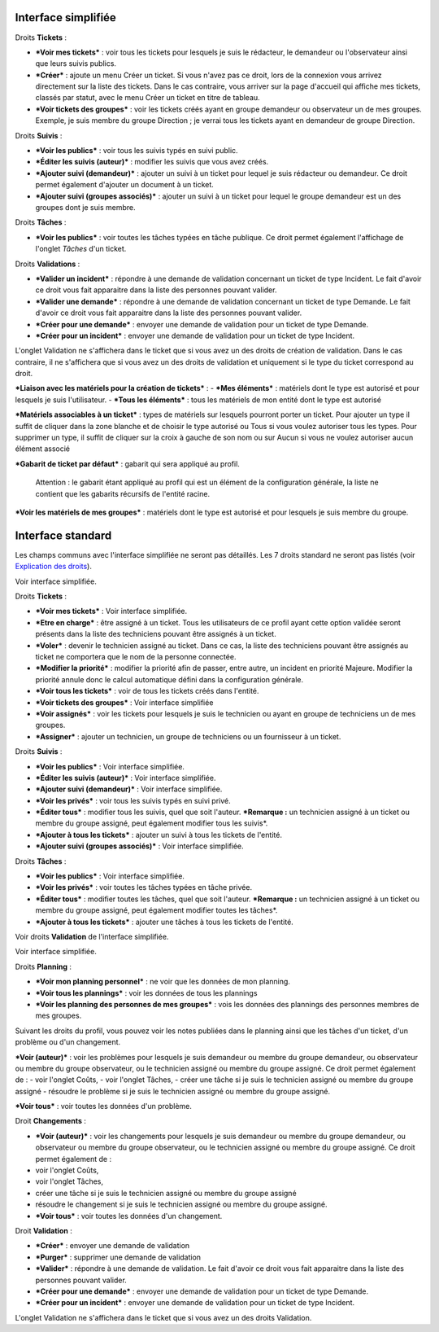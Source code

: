 Interface simplifiée
====================

.. figure:: /image/assistancePO.png
   :alt: image
   image

Droits **Tickets** :

- ***Voir mes tickets*** : voir tous les tickets pour lesquels je suis le rédacteur, le demandeur ou l'observateur ainsi que leurs suivis publics.

- ***Créer*** : ajoute un menu Créer un ticket. Si vous n'avez pas ce droit, lors de la connexion vous arrivez directement sur la liste des tickets. Dans le cas contraire, vous arriver sur la page d'accueil qui affiche mes tickets, classés par statut, avec le menu Créer un ticket en titre de tableau.

- ***Voir tickets des groupes*** : voir les tickets créés ayant en groupe demandeur ou observateur un de mes groupes. Exemple, je suis membre du groupe Direction ; je verrai tous les tickets ayant en demandeur de groupe Direction.

Droits **Suivis** :

- ***Voir les publics*** : voir tous les suivis typés en suivi public.

- ***Éditer les suivis (auteur)*** : modifier les suivis que vous avez créés.

- ***Ajouter suivi (demandeur)*** : ajouter un suivi à un ticket pour lequel je suis rédacteur ou demandeur. Ce droit permet également d'ajouter un document à un ticket.

- ***Ajouter suivi (groupes associés)*** : ajouter un suivi à un ticket pour lequel le groupe demandeur est un des groupes dont je suis membre.

Droits **Tâches** :

- ***Voir les publics*** : voir toutes les tâches typées en tâche publique. Ce droit permet également l'affichage de l'onglet *Tâches* d'un ticket.

Droits **Validations** :

- ***Valider un incident*** : répondre à une demande de validation concernant un ticket de type Incident. Le fait d'avoir ce droit vous fait apparaitre dans la liste des personnes pouvant valider.

- ***Valider une demande*** : répondre à une demande de validation concernant un ticket de type Demande. Le fait d'avoir ce droit vous fait apparaitre dans la liste des personnes pouvant valider.

- ***Créer pour une demande*** : envoyer une demande de validation pour un ticket de type Demande.

- ***Créer pour un incident*** : envoyer une demande de validation pour un ticket de type Incident.

L'onglet Validation ne s'affichera dans le ticket que si vous avez un des droits de création de validation. Dans le cas contraire, il ne s'affichera que si vous avez un des droits de validation et uniquement si le type du ticket correspond au droit.

.. figure:: /image/associationsPO.png
   :alt: image
   image

***Liaison avec les matériels pour la création de tickets*** : 
- ***Mes éléments*** : matériels dont le type est autorisé et pour lesquels je suis l'utilisateur.
- ***Tous les éléments*** : tous les matériels de mon entité dont le type est autorisé

***Matériels associables à un ticket*** : types de matériels sur lesquels pourront porter un ticket. Pour ajouter un type il suffit de cliquer dans la zone blanche et de choisir le type autorisé ou Tous si vous voulez autoriser tous les types. Pour supprimer un type, il suffit de cliquer sur la croix à gauche de son nom ou sur Aucun si vous ne voulez autoriser aucun élément associé

***Gabarit de ticket par défaut*** : gabarit qui sera appliqué au profil.

    Attention : le gabarit étant appliqué au profil qui est un élément de la configuration générale, la liste ne contient que les gabarits récursifs de l'entité racine.

***Voir les matériels de mes groupes*** : matériels dont le type est autorisé et pour lesquels je suis membre du groupe.

Interface standard
==================

Les champs communs avec l'interface simplifiée ne seront pas détaillés.  Les 7 droits standard ne seront pas listés (voir `Explication des droits <07_Module_Administration/07_Profils/01_Profils.rst>`__).

|image| Voir interface simplifiée.

|image| Droits **Tickets** :

- ***Voir mes tickets*** : Voir interface simplifiée.

- ***Etre en charge*** : être assigné à un ticket. Tous les utilisateurs de ce profil ayant cette option validée seront présents dans la liste des techniciens pouvant être assignés à un ticket.

- ***Voler*** : devenir le technicien assigné au ticket. Dans ce cas, la liste des techniciens pouvant être assignés au ticket ne comportera que le nom de la personne connectée.

- ***Modifier la priorité*** : modifier la priorité afin de passer, entre autre, un incident en priorité Majeure. Modifier la priorité annule donc le calcul automatique défini dans la configuration générale.

- ***Voir tous les tickets*** : voir de tous les tickets créés dans l'entité.

- ***Voir tickets des groupes*** : Voir interface simplifiée

- ***Voir assignés*** : voir les tickets pour lesquels je suis le technicien ou ayant en groupe de techniciens un de mes groupes.

- ***Assigner*** : ajouter un technicien, un groupe de techniciens ou un fournisseur à un ticket.

|image| Droits **Suivis** :

- ***Voir les publics*** : Voir interface simplifiée.
- ***Éditer les suivis (auteur)*** : Voir interface simplifiée.
- ***Ajouter suivi (demandeur)*** : Voir interface simplifiée.

- ***Voir les privés*** : voir tous les suivis typés en suivi privé.

- ***Éditer tous*** : modifier tous les suivis, quel que soit l'auteur.
  ***Remarque :** un technicien assigné à un ticket ou membre du groupe assigné, peut également modifier tous les suivis*.

- ***Ajouter à tous les tickets*** : ajouter un suivi à tous les tickets de l'entité.

- ***Ajouter suivi (groupes associés)*** : Voir interface simplifiée.

Droits **Tâches** :

- ***Voir les publics*** : Voir interface simplifiée.

- ***Voir les privés*** : voir toutes les tâches typées en tâche privée.

- ***Éditer tous*** : modifier toutes les tâches, quel que soit l'auteur. ***Remarque :** un technicien assigné à un ticket ou membre du groupe assigné, peut également modifier toutes les tâches*.

- ***Ajouter à tous les tickets*** : ajouter une tâches à tous les tickets de l'entité.

|image| Voir droits **Validation** de l'interface simplifiée.

|image| Voir interface simplifiée.

|image| Droits **Planning** :

- ***Voir mon planning personnel*** : ne voir que les données de mon planning.

- ***Voir tous les plannings*** : voir les données de tous les plannings

- ***Voir les planning des personnes de mes groupes*** : vois les données des plannings des personnes membres de mes groupes.

Suivant les droits du profil, vous pouvez voir les notes publiées dans le planning ainsi que les tâches d'un ticket, d'un problème ou d'un changement.

.. figure:: /image/problemes.png
   :alt: image
   image

***Voir (auteur)*** : voir les problèmes pour lesquels je suis demandeur ou membre du groupe demandeur, ou observateur ou membre du groupe observateur, ou le technicien assigné ou membre du groupe assigné. Ce droit permet également de : - voir l'onglet Coûts, - voir l'onglet Tâches, - créer une tâche si je suis le technicien assigné ou membre du groupe assigné - résoudre le problème si je suis le technicien assigné ou membre du groupe assigné.

***Voir tous*** : voir toutes les données d'un problème.

|image| Droit **Changements** :

- ***Voir (auteur)*** : voir les changements pour lesquels je suis demandeur ou membre du groupe demandeur, ou observateur ou membre du groupe observateur, ou le technicien assigné ou membre du groupe assigné. Ce droit permet également de :
- voir l'onglet Coûts,
- voir l'onglet Tâches,
- créer une tâche si je suis le technicien assigné ou membre du groupe assigné
- résoudre le changement si je suis le technicien assigné ou membre du groupe assigné.

- ***Voir tous*** : voir toutes les données d'un changement.

Droit **Validation** :

- ***Créer*** : envoyer une demande de validation

- ***Purger*** : supprimer une demande de validation

- ***Valider*** : répondre à une demande de validation. Le fait d'avoir ce droit vous fait apparaitre dans la liste des personnes pouvant valider.

- ***Créer pour une demande*** : envoyer une demande de validation pour un ticket de type Demande.

- ***Créer pour un incident*** : envoyer une demande de validation pour un ticket de type Incident.

L'onglet Validation ne s'affichera dans le ticket que si vous avez un des droits Validation.

.. |image| image:: /image/assistance.png
.. |image| image:: /image/tickets.png
.. |image| image:: /image/suivisTaches.png
.. |image| image:: /image/validations.png
.. |image| image:: /image/associations.png
.. |image| image:: /image/visibilite.png
.. |image| image:: /image/changements.png

